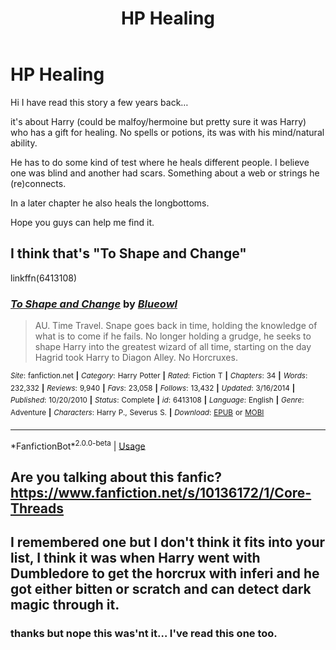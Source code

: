 #+TITLE: HP Healing

* HP Healing
:PROPERTIES:
:Author: FluffyWhiteFox
:Score: 3
:DateUnix: 1589669550.0
:DateShort: 2020-May-17
:FlairText: What's That Fic?
:END:
Hi I have read this story a few years back...

it's about Harry (could be malfoy/hermoine but pretty sure it was Harry) who has a gift for healing. No spells or potions, its was with his mind/natural ability.

He has to do some kind of test where he heals different people. I believe one was blind and another had scars. Something about a web or strings he (re)connects.

In a later chapter he also heals the longbottoms.

Hope you guys can help me find it.


** I think that's "To Shape and Change"

linkffn(6413108)
:PROPERTIES:
:Author: Starfox5
:Score: 2
:DateUnix: 1589701802.0
:DateShort: 2020-May-17
:END:

*** [[https://www.fanfiction.net/s/6413108/1/][*/To Shape and Change/*]] by [[https://www.fanfiction.net/u/1201799/Blueowl][/Blueowl/]]

#+begin_quote
  AU. Time Travel. Snape goes back in time, holding the knowledge of what is to come if he fails. No longer holding a grudge, he seeks to shape Harry into the greatest wizard of all time, starting on the day Hagrid took Harry to Diagon Alley. No Horcruxes.
#+end_quote

^{/Site/:} ^{fanfiction.net} ^{*|*} ^{/Category/:} ^{Harry} ^{Potter} ^{*|*} ^{/Rated/:} ^{Fiction} ^{T} ^{*|*} ^{/Chapters/:} ^{34} ^{*|*} ^{/Words/:} ^{232,332} ^{*|*} ^{/Reviews/:} ^{9,940} ^{*|*} ^{/Favs/:} ^{23,058} ^{*|*} ^{/Follows/:} ^{13,432} ^{*|*} ^{/Updated/:} ^{3/16/2014} ^{*|*} ^{/Published/:} ^{10/20/2010} ^{*|*} ^{/Status/:} ^{Complete} ^{*|*} ^{/id/:} ^{6413108} ^{*|*} ^{/Language/:} ^{English} ^{*|*} ^{/Genre/:} ^{Adventure} ^{*|*} ^{/Characters/:} ^{Harry} ^{P.,} ^{Severus} ^{S.} ^{*|*} ^{/Download/:} ^{[[http://www.ff2ebook.com/old/ffn-bot/index.php?id=6413108&source=ff&filetype=epub][EPUB]]} ^{or} ^{[[http://www.ff2ebook.com/old/ffn-bot/index.php?id=6413108&source=ff&filetype=mobi][MOBI]]}

--------------

*FanfictionBot*^{2.0.0-beta} | [[https://github.com/tusing/reddit-ffn-bot/wiki/Usage][Usage]]
:PROPERTIES:
:Author: FanfictionBot
:Score: 2
:DateUnix: 1589701819.0
:DateShort: 2020-May-17
:END:


** Are you talking about this fanfic?\\
[[https://www.fanfiction.net/s/10136172/1/Core-Threads]]
:PROPERTIES:
:Author: The_Ch0sen_0ne_
:Score: 1
:DateUnix: 1589696037.0
:DateShort: 2020-May-17
:END:


** I remembered one but I don't think it fits into your list, I think it was when Harry went with Dumbledore to get the horcrux with inferi and he got either bitten or scratch and can detect dark magic through it.
:PROPERTIES:
:Author: HartBeat201
:Score: 1
:DateUnix: 1589714125.0
:DateShort: 2020-May-17
:END:

*** thanks but nope this was'nt it... I've read this one too.
:PROPERTIES:
:Author: FluffyWhiteFox
:Score: 1
:DateUnix: 1589752995.0
:DateShort: 2020-May-18
:END:
